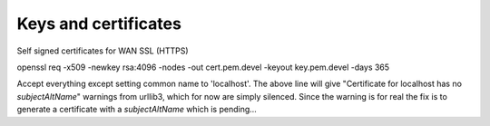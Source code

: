 
#######################################
Keys and certificates
#######################################


Self signed certificates for WAN SSL (HTTPS)

openssl req -x509 -newkey rsa:4096 -nodes -out cert.pem.devel -keyout key.pem.devel -days 365

Accept everything except setting common name to 'localhost'. The above line will give "Certificate for localhost has no `subjectAltName`" warnings from urllib3, which for now are simply silenced. Since the warning is for real the fix is to generate a certificate with a `subjectAltName` which is pending...

